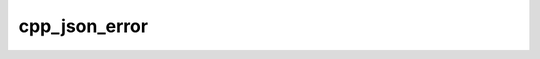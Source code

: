 .. _cpp_json_error-label:

cpp_json_error
##############

.. function:: _cpp_json_error(<buffer>)

    Code factorization for reporting a string as invalid JSON
    
    As we deserialize a JSON string we are constantly checking to make sure that
    the string is valid JSON. If it is not we raise an error. The purpose of this
    function is to ensure that that error is uniformly printed.
    
    :param buffer: An identifier whose contents is not valid JSON
    